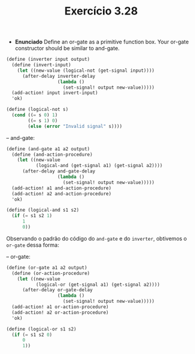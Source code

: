 #+Title: Exercício 3.28

 - *Enunciado*
  Define an or-gate as a primitive function box. Your or-gate constructor should be similar to and-gate.
 
#+BEGIN_SRC scheme
(define (inverter input output)
  (define (invert-input)
    (let ((new-value (logical-not (get-signal input))))
      (after-delay inverter-delay
                   (lambda ()
                     (set-signal! output new-value)))))
  (add-action! input invert-input)
  'ok)
  
(define (logical-not s)
  (cond ((= s 0) 1)
        ((= s 1) 0)
        (else (error "Invalid signal" s))))
#+END_SRC 

-- and-gate:
 
#+BEGIN_SRC scheme
(define (and-gate a1 a2 output)
  (define (and-action-procedure)
    (let ((new-value
           (logical-and (get-signal a1) (get-signal a2))))
      (after-delay and-gate-delay
                   (lambda ()
                     (set-signal! output new-value)))))
  (add-action! a1 and-action-procedure)
  (add-action! a2 and-action-procedure)
  'ok)
  
(define (logical-and s1 s2)
  (if (= s1 s2 1)
      1
      0))
#+END_SRC

Observando o padrão do código do =and-gate= e do =inverter=, obtivemos o =or-gate= dessa forma:

-- or-gate:

#+BEGIN_SRC scheme
(define (or-gate a1 a2 output)
  (define (or-action-procedure)
    (let ((new-value
           (logical-or (get-signal a1) (get-signal a2))))
      (after-delay or-gate-delay
                   (lambda ()
                     (set-signal! output new-value)))))
  (add-action! a1 or-action-procedure)
  (add-action! a2 or-action-procedure)
  'ok)
  
(define (logical-or s1 s2)
  (if (= s1 s2 0)
      0
      1))
#+END_SRC
